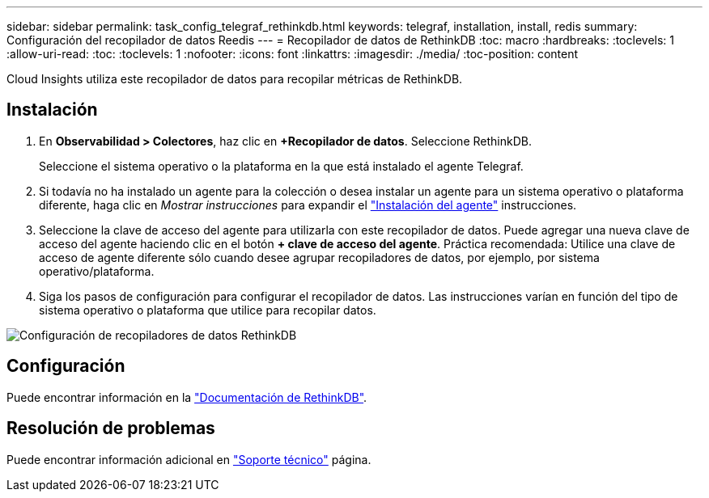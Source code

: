 ---
sidebar: sidebar 
permalink: task_config_telegraf_rethinkdb.html 
keywords: telegraf, installation, install, redis 
summary: Configuración del recopilador de datos Reedis 
---
= Recopilador de datos de RethinkDB
:toc: macro
:hardbreaks:
:toclevels: 1
:allow-uri-read: 
:toc: 
:toclevels: 1
:nofooter: 
:icons: font
:linkattrs: 
:imagesdir: ./media/
:toc-position: content


[role="lead"]
Cloud Insights utiliza este recopilador de datos para recopilar métricas de RethinkDB.



== Instalación

. En *Observabilidad > Colectores*, haz clic en *+Recopilador de datos*. Seleccione RethinkDB.
+
Seleccione el sistema operativo o la plataforma en la que está instalado el agente Telegraf.

. Si todavía no ha instalado un agente para la colección o desea instalar un agente para un sistema operativo o plataforma diferente, haga clic en _Mostrar instrucciones_ para expandir el link:task_config_telegraf_agent.html["Instalación del agente"] instrucciones.
. Seleccione la clave de acceso del agente para utilizarla con este recopilador de datos. Puede agregar una nueva clave de acceso del agente haciendo clic en el botón *+ clave de acceso del agente*. Práctica recomendada: Utilice una clave de acceso de agente diferente sólo cuando desee agrupar recopiladores de datos, por ejemplo, por sistema operativo/plataforma.
. Siga los pasos de configuración para configurar el recopilador de datos. Las instrucciones varían en función del tipo de sistema operativo o plataforma que utilice para recopilar datos.


image:RethinkDBDCConfigWindows.png["Configuración de recopiladores de datos RethinkDB"]



== Configuración

Puede encontrar información en la link:https://www.rethinkdb.com/docs/["Documentación de RethinkDB"].



== Resolución de problemas

Puede encontrar información adicional en link:concept_requesting_support.html["Soporte técnico"] página.
